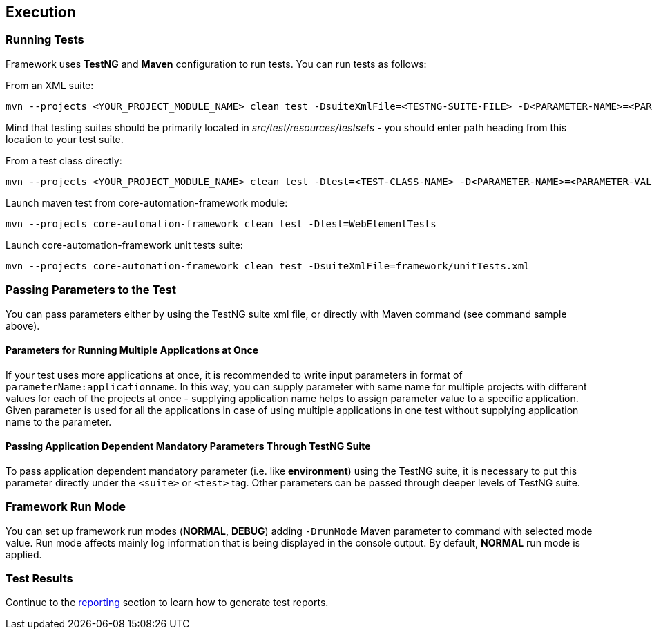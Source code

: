 
[#_test_execution]
== Execution

=== Running Tests

Framework uses **TestNG** and **Maven** configuration to run tests. You can run tests as follows:

From an XML suite:

[source,bash]
----
mvn --projects <YOUR_PROJECT_MODULE_NAME> clean test -DsuiteXmlFile=<TESTNG-SUITE-FILE> -D<PARAMETER-NAME>=<PARAMETER-VALUE>
----

Mind that testing suites should be primarily located in _src/test/resources/testsets_ - you should enter path heading from this location to your test suite.

From a test class directly:

[source,bash]
----
mvn --projects <YOUR_PROJECT_MODULE_NAME> clean test -Dtest=<TEST-CLASS-NAME> -D<PARAMETER-NAME>=<PARAMETER-VALUE>
----

Launch maven test from core-automation-framework module:

[source,bash]
----
mvn --projects core-automation-framework clean test -Dtest=WebElementTests
----

Launch core-automation-framework unit tests suite:

[source,bash]
----
mvn --projects core-automation-framework clean test -DsuiteXmlFile=framework/unitTests.xml
----

=== Passing Parameters to the Test

You can pass parameters either by using the TestNG suite xml file, or directly with Maven command (see command sample above).

==== Parameters for Running Multiple Applications at Once

If your test uses more applications at once, it is recommended to write input parameters in format of `parameterName:applicationname`. In this way, you can supply parameter with same name for multiple projects with different values for each of the projects at once - supplying application name helps to assign parameter value to a specific application. Given parameter is used for all the applications in case of using multiple applications in one test without supplying application name to the parameter.

==== Passing Application Dependent Mandatory Parameters Through TestNG Suite

To pass application dependent mandatory parameter (i.e. like **environment**) using the TestNG suite, it is necessary to put this parameter directly under the `<suite>` or `<test>` tag. Other parameters can be passed through deeper levels of TestNG suite.

=== Framework Run Mode

You can set up framework run modes (**NORMAL**, **DEBUG**) adding `-DrunMode` Maven parameter to command with selected mode value. Run mode affects mainly log information that is being displayed in the console output. By default, **NORMAL** run mode is applied.

=== Test Results

Continue to the xref:#_reporting[reporting] section to learn how to generate test reports.
